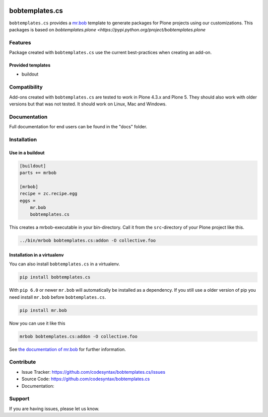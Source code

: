 
.. image:: https://secure.travis-ci.org/plone/bobtemplates.cs.png?branch=master
    :target: http://travis-ci.org/plone/bobtemplates.cs

.. image:: https://coveralls.io/repos/github/plone/bobtemplates.cs/badge.svg?branch=master
    :target: https://coveralls.io/github/plone/bobtemplates.cs?branch=master
    :alt: Coveralls

.. image:: https://img.shields.io/pypi/dm/bobtemplates.cs.svg
    :target: https://pypi.python.org/pypi/bobtemplates.cs/
    :alt: Downloads

.. image:: https://img.shields.io/pypi/v/bobtemplates.cs.svg
    :target: https://pypi.python.org/pypi/bobtemplates.cs/
    :alt: Latest Version

.. image:: https://img.shields.io/pypi/status/bobtemplates.cs.svg
    :target: https://pypi.python.org/pypi/bobtemplates.cs/
    :alt: Egg Status

.. image:: https://img.shields.io/pypi/l/bobtemplates.cs.svg
    :target: https://pypi.python.org/pypi/bobtemplates.cs/
    :alt: License

================
bobtemplates.cs
================

``bobtemplates.cs`` provides a `mr.bob <http://mrbob.readthedocs.org/en/latest/>`_ template to generate packages for Plone projects using our customizations. This packages is based on `bobtemplates.plone <https://pypi.python.org/project/bobtemplates.plone`


Features
========

Package created with ``bobtemplates.cs`` use the current best-practices when creating an add-on.

Provided templates
------------------

- buildout



Compatibility
=============

Add-ons created with ``bobtemplates.cs`` are tested to work in Plone 4.3.x and Plone 5.
They should also work with older versions but that was not tested.
It should work on Linux, Mac and Windows.


Documentation
=============

Full documentation for end users can be found in the "docs" folder.

Installation
============

Use in a buildout
-----------------

.. code-block:: ini

    [buildout]
    parts += mrbob

    [mrbob]
    recipe = zc.recipe.egg
    eggs =
        mr.bob
        bobtemplates.cs


This creates a mrbob-executable in your bin-directory.
Call it from the ``src``-directory of your Plone project like this.

.. code-block:: console

    ../bin/mrbob bobtemplates.cs:addon -O collective.foo


Installation in a virtualenv
----------------------------

You can also install ``bobtemplates.cs`` in a virtualenv.

.. code-block:: console

    pip install bobtemplates.cs

With ``pip 6.0`` or newer ``mr.bob`` will automatically be installed as a dependency.
If you still use a older version of pip you need install ``mr.bob`` before ``bobtemplates.cs``.

.. code-block:: console

    pip install mr.bob

Now you can use it like this

.. code-block:: console

    mrbob bobtemplates.cs:addon -O collective.foo



See `the documentation of mr.bob <http://mrbob.readthedocs.org/en/latest/>`_  for further information.


Contribute
==========

- Issue Tracker: https://github.com/codesyntax/bobtemplates.cs/issues
- Source Code: https://github.com/codesyntax/bobtemplates.cs
- Documentation:


Support
=======

If you are having issues, please let us know.
